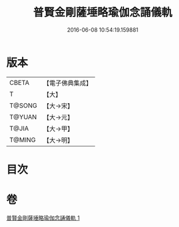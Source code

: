 #+TITLE: 普賢金剛薩埵略瑜伽念誦儀軌 
#+DATE: 2016-06-08 10:54:19.159881

* 版本
 |     CBETA|【電子佛典集成】|
 |         T|【大】     |
 |    T@SONG|【大→宋】   |
 |    T@YUAN|【大→元】   |
 |     T@JIA|【大→甲】   |
 |    T@MING|【大→明】   |

* 目次

* 卷
[[file:KR6j0339_001.txt][普賢金剛薩埵略瑜伽念誦儀軌 1]]

